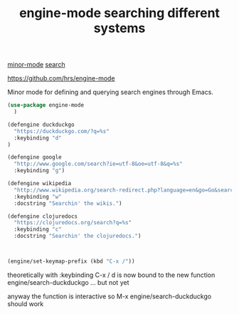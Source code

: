 :PROPERTIES:
:ID:       EBC4B944-2420-4AF8-92D3-4D469FC65560
:END:
#+title: engine-mode searching different systems
[[id:9B1630B3-A027-4244-A736-E0681FAEA613][minor-mode]] [[id:F5927B34-DF40-4598-9134-1BA7360FA126][search]]

https://github.com/hrs/engine-mode


Minor mode for defining and querying search engines through Emacs.

#+BEGIN_SRC emacs-lisp :results silent
(use-package engine-mode
  )

(defengine duckduckgo
  "https://duckduckgo.com/?q=%s"
  :keybinding "d"
)

(defengine google
  "http://www.google.com/search?ie=utf-8&oe=utf-8&q=%s"
  :keybinding "g")

(defengine wikipedia
  "http://www.wikipedia.org/search-redirect.php?language=en&go=Go&search=%s"
  :keybinding "w"
  :docstring "Searchin' the wikis.")

(defengine clojuredocs
  "https://clojuredocs.org/search?q=%s"
  :keybinding "c"
  :docstring "Searchin' the clojuredocs.")



(engine/set-keymap-prefix (kbd "C-x /"))
#+END_SRC

theoretically with :keybinding  C-x / d is now bound to the new function engine/search-duckduckgo ... but not yet

anyway the function is interactive so M-x engine/search-duckduckgo should work
